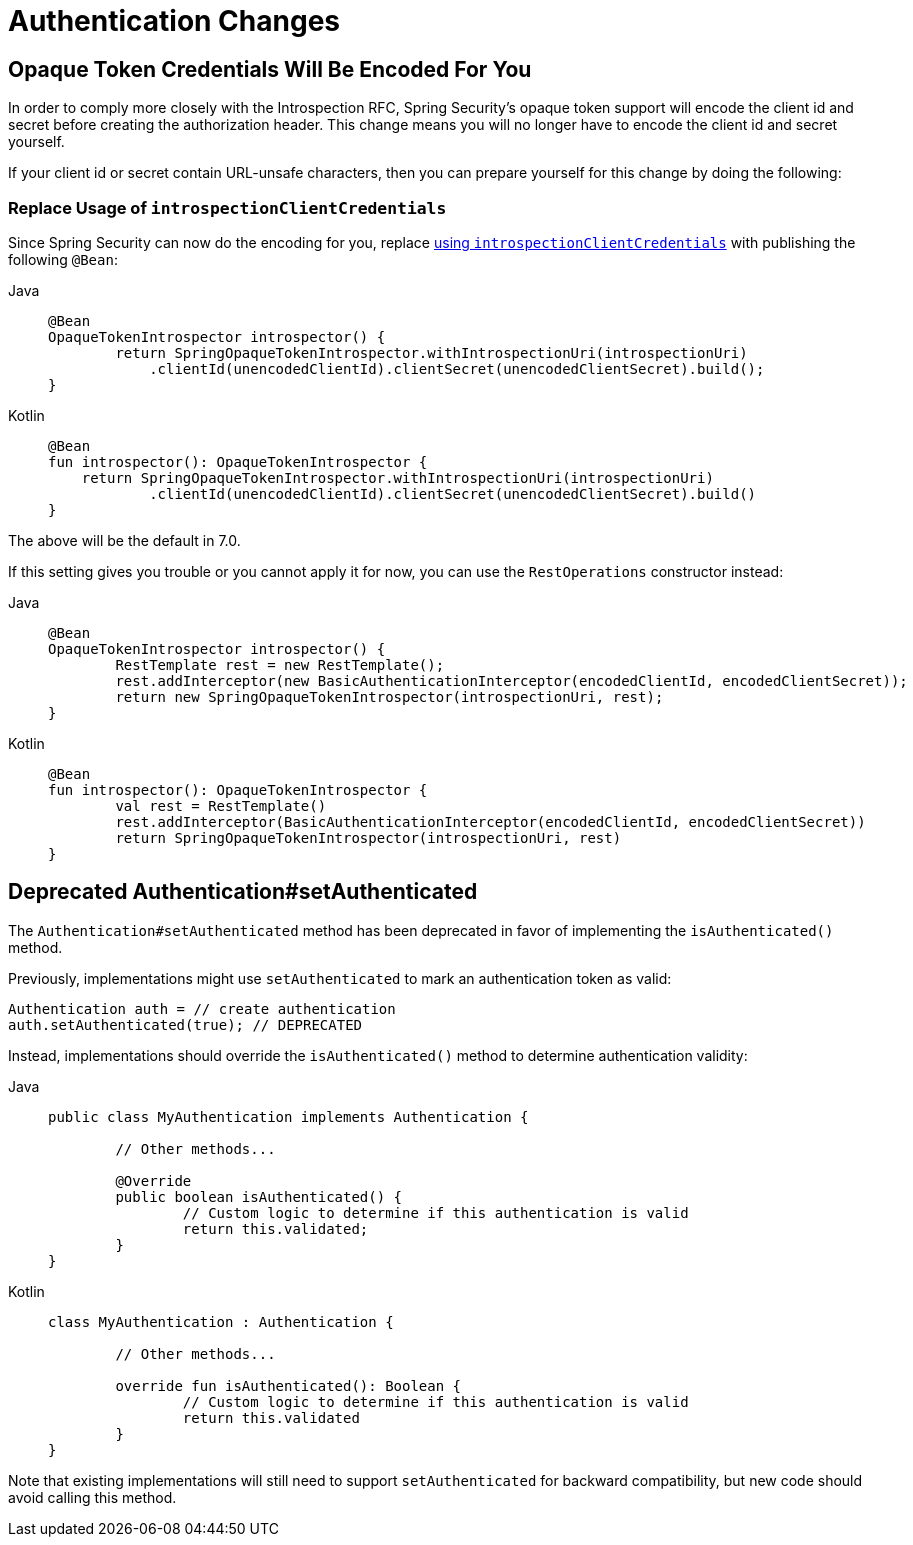= Authentication Changes

== Opaque Token Credentials Will Be Encoded For You

In order to comply more closely with the Introspection RFC, Spring Security's opaque token support will encode the client id and secret before creating the authorization header.
This change means you will no longer have to encode the client id and secret yourself.

If your client id or secret contain URL-unsafe characters, then you can prepare yourself for this change by doing the following:

=== Replace Usage of `introspectionClientCredentials`

Since Spring Security can now do the encoding for you, replace xref:servlet/oauth2/resource-server/opaque-token.adoc#oauth2resourceserver-opaque-introspectionuri-dsl[using `introspectionClientCredentials`] with publishing the following `@Bean`:

[tabs]
======
Java::
+
[source,java,role="primary"]
----
@Bean
OpaqueTokenIntrospector introspector() {
	return SpringOpaqueTokenIntrospector.withIntrospectionUri(introspectionUri)
            .clientId(unencodedClientId).clientSecret(unencodedClientSecret).build();
}
----

Kotlin::
+
[source,kotlin,role="secondary"]
----
@Bean
fun introspector(): OpaqueTokenIntrospector {
    return SpringOpaqueTokenIntrospector.withIntrospectionUri(introspectionUri)
            .clientId(unencodedClientId).clientSecret(unencodedClientSecret).build()
}
----
======

The above will be the default in 7.0.

If this setting gives you trouble or you cannot apply it for now, you can use the `RestOperations` constructor instead:

[tabs]
======
Java::
+
[source,java,role="primary"]
----
@Bean
OpaqueTokenIntrospector introspector() {
	RestTemplate rest = new RestTemplate();
	rest.addInterceptor(new BasicAuthenticationInterceptor(encodedClientId, encodedClientSecret));
	return new SpringOpaqueTokenIntrospector(introspectionUri, rest);
}
----

Kotlin::
+
[source,kotlin,role="secondary"]
----
@Bean
fun introspector(): OpaqueTokenIntrospector {
	val rest = RestTemplate()
	rest.addInterceptor(BasicAuthenticationInterceptor(encodedClientId, encodedClientSecret))
	return SpringOpaqueTokenIntrospector(introspectionUri, rest)
}
----
======

== Deprecated Authentication#setAuthenticated

The `Authentication#setAuthenticated` method has been deprecated in favor of implementing the `isAuthenticated()` method.

Previously, implementations might use `setAuthenticated` to mark an authentication token as valid:

[source,java]
----
Authentication auth = // create authentication
auth.setAuthenticated(true); // DEPRECATED
----

Instead, implementations should override the `isAuthenticated()` method to determine authentication validity:

[tabs]
======
Java::
+
[source,java,role="primary"]
----
public class MyAuthentication implements Authentication {

	// Other methods...

	@Override
	public boolean isAuthenticated() {
		// Custom logic to determine if this authentication is valid
		return this.validated;
	}
}
----

Kotlin::
+
[source,kotlin,role="secondary"]
----
class MyAuthentication : Authentication {

	// Other methods...

	override fun isAuthenticated(): Boolean {
		// Custom logic to determine if this authentication is valid
		return this.validated
	}
}
----
======

Note that existing implementations will still need to support `setAuthenticated` for backward compatibility,
but new code should avoid calling this method.
